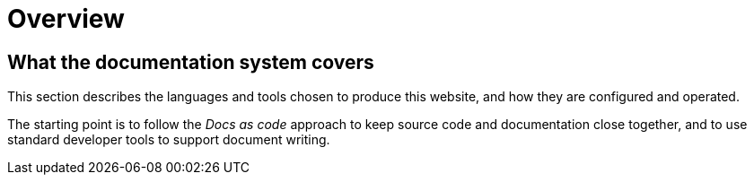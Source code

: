 = Overview

[[documentation-system-overview]]
== What the documentation system covers

This section describes the languages and tools chosen to produce this website,
and how they are configured and operated.

The starting point is to follow the _Docs as code_ approach to keep source code and documentation close together, and to use standard developer tools to support document writing.
